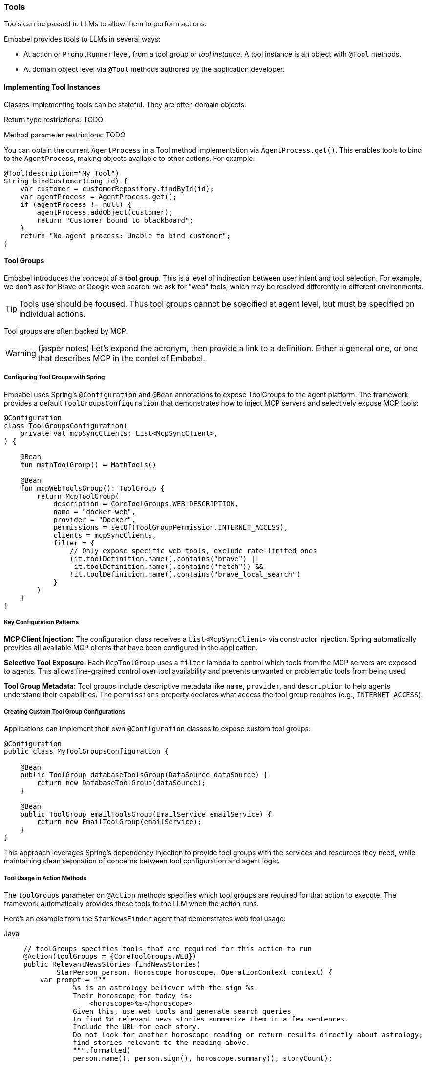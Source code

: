 [[reference.tools]]
=== Tools

Tools can be passed to LLMs to allow them to perform actions.

Embabel provides tools to LLMs in several ways:

* At action or `PromptRunner` level, from a tool group or _tool instance_.
A tool instance is an object with `@Tool` methods.
* At domain object level via `@Tool` methods authored by the application developer.

==== Implementing Tool Instances

Classes implementing tools can be stateful.
They are often domain objects.

Return type restrictions: TODO

Method parameter restrictions: TODO

You can obtain the current `AgentProcess` in a Tool method implementation via `AgentProcess.get()`.
This enables tools to bind to the `AgentProcess`, making objects available to other actions.
For example:

[source,java]
----
@Tool(description="My Tool")
String bindCustomer(Long id) {
    var customer = customerRepository.findById(id);
    var agentProcess = AgentProcess.get();
    if (agentProcess != null) {
        agentProcess.addObject(customer);
        return "Customer bound to blackboard";
    }
    return "No agent process: Unable to bind customer";
}
----

==== Tool Groups

Embabel introduces the concept of a *tool group*.
This is a level of indirection between user intent and tool selection.
For example, we don't ask for Brave or Google web search: we ask for "web" tools, which may be resolved differently in different environments.

TIP: Tools use should be focused.
Thus tool groups cannot be specified at agent level, but must be specified on individual actions.

Tool groups are often backed by MCP.

WARNING: (jasper notes) Let's expand the acronym, then provide a link to a definition. Either a general one, or one that describes MCP in the contet of Embabel.

===== Configuring Tool Groups with Spring

Embabel uses Spring's `@Configuration` and `@Bean` annotations to expose ToolGroups to the agent platform.
The framework provides a default `ToolGroupsConfiguration` that demonstrates how to inject MCP servers and selectively expose MCP tools:

[source,kotlin]
----
@Configuration
class ToolGroupsConfiguration(
    private val mcpSyncClients: List<McpSyncClient>,
) {
    
    @Bean
    fun mathToolGroup() = MathTools()

    @Bean
    fun mcpWebToolsGroup(): ToolGroup {
        return McpToolGroup(
            description = CoreToolGroups.WEB_DESCRIPTION,
            name = "docker-web",
            provider = "Docker",
            permissions = setOf(ToolGroupPermission.INTERNET_ACCESS),
            clients = mcpSyncClients,
            filter = {
                // Only expose specific web tools, exclude rate-limited ones
                (it.toolDefinition.name().contains("brave") || 
                 it.toolDefinition.name().contains("fetch")) &&
                !it.toolDefinition.name().contains("brave_local_search")
            }
        )
    }
}
----

===== Key Configuration Patterns

**MCP Client Injection:**
The configuration class receives a `List<McpSyncClient>` via constructor injection.
Spring automatically provides all available MCP clients that have been configured in the application.

**Selective Tool Exposure:**
Each `McpToolGroup` uses a `filter` lambda to control which tools from the MCP servers are exposed to agents.
This allows fine-grained control over tool availability and prevents unwanted or problematic tools from being used.

**Tool Group Metadata:**
Tool groups include descriptive metadata like `name`, `provider`, and `description` to help agents understand their capabilities.
The `permissions` property declares what access the tool group requires (e.g., `INTERNET_ACCESS`).

===== Creating Custom Tool Group Configurations

Applications can implement their own `@Configuration` classes to expose custom tool groups:

[source,java]
----
@Configuration
public class MyToolGroupsConfiguration {
    
    @Bean
    public ToolGroup databaseToolsGroup(DataSource dataSource) {
        return new DatabaseToolGroup(dataSource);
    }
    
    @Bean
    public ToolGroup emailToolsGroup(EmailService emailService) {
        return new EmailToolGroup(emailService);
    }
}
----

This approach leverages Spring's dependency injection to provide tool groups with the services and resources they need, while maintaining clean separation of concerns between tool configuration and agent logic.

===== Tool Usage in Action Methods

The `toolGroups` parameter on `@Action` methods specifies which tool groups are required for that action to execute.
The framework automatically provides these tools to the LLM when the action runs.

Here's an example from the `StarNewsFinder` agent that demonstrates web tool usage:

[tabs]
====
Java::
+
[source,java]
----
// toolGroups specifies tools that are required for this action to run
@Action(toolGroups = {CoreToolGroups.WEB})
public RelevantNewsStories findNewsStories(
        StarPerson person, Horoscope horoscope, OperationContext context) {
    var prompt = """
            %s is an astrology believer with the sign %s.
            Their horoscope for today is:
                <horoscope>%s</horoscope>
            Given this, use web tools and generate search queries
            to find %d relevant news stories summarize them in a few sentences.
            Include the URL for each story.
            Do not look for another horoscope reading or return results directly about astrology;
            find stories relevant to the reading above.
            """.formatted(
            person.name(), person.sign(), horoscope.summary(), storyCount);

    return context.ai().withDefaultLlm().createObject(prompt, RelevantNewsStories.class);
}
----

Kotlin::
+
[source,kotlin]
----
// toolGroups specifies tools that are required for this action to run
@Action(toolGroups = [CoreToolGroups.WEB, CoreToolGroups.BROWSER_AUTOMATION])
internal fun findNewsStories(
    person: StarPerson,
    horoscope: Horoscope,
    context: OperationContext,
): RelevantNewsStories =
    context.ai().withDefaultLlm() createObject (
        """
        ${person.name} is an astrology believer with the sign ${person.sign}.
        Their horoscope for today is:
            <horoscope>${horoscope.summary}</horoscope>
        Given this, use web tools and generate search queries
        to find $storyCount relevant news stories summarize them in a few sentences.
        Include the URL for each story.
        Do not look for another horoscope reading or return results directly about astrology;
        find stories relevant to the reading above.
        """.trimIndent()
    )
----
====

===== Key Tool Usage Patterns

**Tool Group Declaration:**
The `toolGroups` parameter on `@Action` methods explicitly declares which tool groups the action needs.
This ensures the LLM has access to the appropriate tools when executing that specific action.

**Multiple Tool Groups:**
Actions can specify multiple tool groups (e.g., `[CoreToolGroups.WEB, CoreToolGroups.BROWSER_AUTOMATION]`) when they need different types of capabilities.

**Automatic Tool Provisioning:**
The framework automatically makes the specified tools available to the LLM during the action execution.
Developers don't need to manually manage tool availability - they simply declare what's needed.

WARNING: (jasper notes) Any gotchas to the above in terms of configuration on startup?

**Tool-Aware Prompts:**
Prompts should explicitly instruct the LLM to use the available tools.
For example, "use web tools and generate search queries" clearly directs the LLM to utilize the web search capabilities.

WARNING: (jasper notes) Do tools or tool groups also include their own prompt about suitability in a context, input and output types? Eg on langchain they do, and then you prompt to use that tool. Any guidance on how to refer to the tool by name in the prompt?

===== Using Tools at PromptRunner Level

Instead of declaring tools at the action level, you can also specify tools directly on the `PromptRunner` for more granular control:

[source,kotlin]
----
// Add tool groups to a specific prompt
context.promptRunner().withToolGroup(CoreToolGroups.WEB).create(
    """
    Given the topic, generate a detailed report using web research.
    
    # Topic
    ${reportRequest.topic}
    """.trimIndent()
)

// Add multiple tool groups
context.ai().withDefaultLlm()
    .withToolGroup(CoreToolGroups.WEB)
    .withToolGroup(CoreToolGroups.MATH)
    .createObject("Calculate stock performance with web data", StockReport::class)
----

**Adding Tool Objects with @Tool Methods:**

You can also provide domain objects with `@Tool` methods directly to specific prompts:

[source,java]
----
context.ai()
    .withDefaultLlm()
    .withToolObject(jokerTool)
    .createObject("Create a UserInput object for fun", UserInput.class);

// Add tool object with filtering and custom naming strategy
context.ai()
    .withDefaultLlm()
    .withToolObject(
        ToolObject(calculatorService)
            .withNamingStrategy { "calc_$it" }
            .withFilter { methodName -> methodName.startsWith("compute") }
    ).createObject("Perform calculations", Result.class);
----

**Available PromptRunner Tool Methods:**

- `withToolGroup(String)`: Add a single tool group by name
- `withToolGroup(ToolGroup)`: Add a specific ToolGroup instance
- `withToolGroups(Set<String>)`: Add multiple tool groups
- `withTools(vararg String)`: Convenient method to add multiple tool groups
- `withToolObject(Any)`: Add domain object with @Tool methods
- `withToolObject(ToolObject)`: Add ToolObject with custom configuration

==== Tool Objects

==== Tools on Domain Objects

Important

WARNING: (jasper notes) We covered this earlier. Just link back to it? Or move that section here?